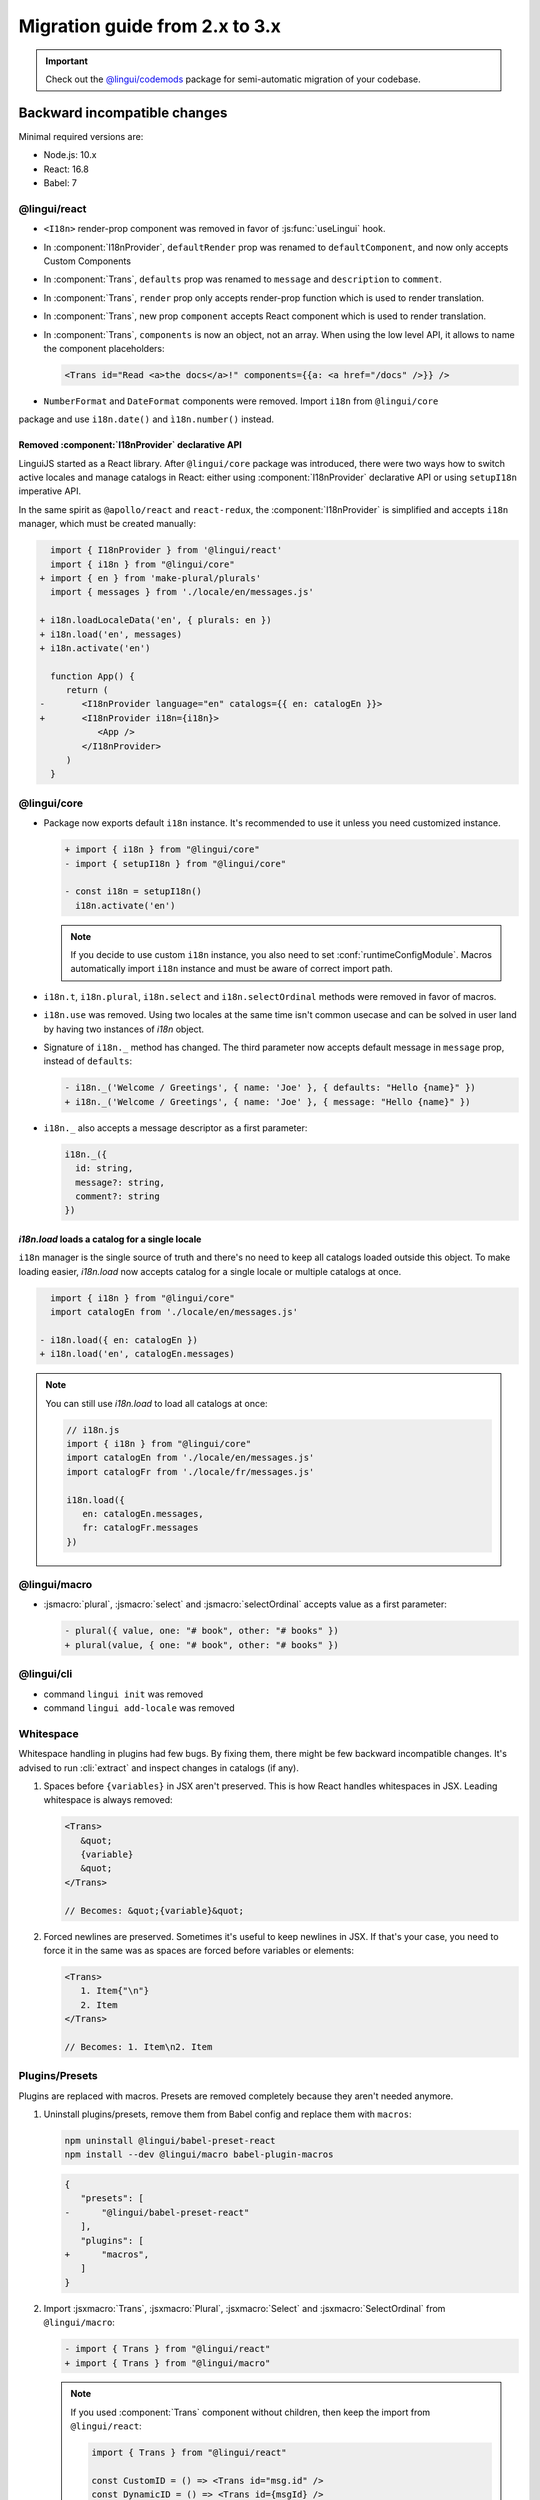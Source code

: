 ********************************
Migration guide from 2.x to 3.x
********************************

.. important::

   Check out the `@lingui/codemods <https://www.npmjs.com/package/@lingui/codemods>`_
   package for semi-automatic migration of your codebase.

Backward incompatible changes
=============================

Minimal required versions are:

- Node.js: 10.x
- React: 16.8
- Babel: 7

@lingui/react
-------------

- ``<I18n>`` render-prop component was removed in favor of :js:func:`useLingui` hook.

- In :component:`I18nProvider`, ``defaultRender`` prop was renamed to
  ``defaultComponent``, and now only accepts Custom Components

- In :component:`Trans`, ``defaults`` prop was renamed to ``message`` and
  ``description`` to ``comment``.

- In :component:`Trans`, ``render`` prop only accepts render-prop function
  which is used to render translation.

- In :component:`Trans`, new prop ``component`` accepts React component which
  is used to render translation.

- In :component:`Trans`, ``components`` is now an object, not an array. When
  using the low level API, it allows to name the component placeholders:

  .. code-block:: jsx

     <Trans id="Read <a>the docs</a>!" components={{a: <a href="/docs" />}} />

- ``NumberFormat`` and ``DateFormat`` components were removed. Import ``i18n`` from ``@lingui/core``
package and use ``i18n.date()`` and ``ì18n.number()`` instead.

Removed :component:`I18nProvider` declarative API
^^^^^^^^^^^^^^^^^^^^^^^^^^^^^^^^^^^^^^^^^^^^^^^^^

LinguiJS started as a React library. After ``@lingui/core`` package was introduced,
there were two ways how to switch active locales and manage catalogs in React: either
using :component:`I18nProvider` declarative API or using ``setupI18n`` imperative API.

In the same spirit as ``@apollo/react`` and ``react-redux``, the :component:`I18nProvider`
is simplified and accepts ``i18n`` manager, which must be created manually:

.. code-block:: diff

     import { I18nProvider } from '@lingui/react'
     import { i18n } from "@lingui/core"
   + import { en } from 'make-plural/plurals'
     import { messages } from './locale/en/messages.js'

   + i18n.loadLocaleData('en', { plurals: en })
   + i18n.load('en', messages)
   + i18n.activate('en')

     function App() {
        return (
   -       <I18nProvider language="en" catalogs={{ en: catalogEn }}>
   +       <I18nProvider i18n={i18n}>
              <App />
           </I18nProvider>
        )
     }

@lingui/core
------------

- Package now exports default ``i18n`` instance. It's recommended to use it unless
  you need customized instance.

  .. code-block:: diff

   + import { i18n } from "@lingui/core"
   - import { setupI18n } from "@lingui/core"

   - const i18n = setupI18n()
     i18n.activate('en')

  .. note::

     If you decide to use custom ``i18n`` instance, you also need to set
     :conf:`runtimeConfigModule`. Macros automatically import ``i18n`` instance
     and must be aware of correct import path.

- ``i18n.t``, ``i18n.plural``, ``i18n.select`` and ``i18n.selectOrdinal`` methods were
  removed in favor of macros.
- ``i18n.use`` was removed. Using two locales at the same time isn't common usecase
  and can be solved in user land by having two instances of `i18n` object.
- Signature of ``i18n._`` method has changed. The third parameter now accepts default
  message in ``message`` prop, instead of ``defaults``:

  .. code-block:: diff

     - i18n._('Welcome / Greetings', { name: 'Joe' }, { defaults: "Hello {name}" })
     + i18n._('Welcome / Greetings', { name: 'Joe' }, { message: "Hello {name}" })

- ``i18n._`` also accepts a message descriptor as a first parameter:

  .. code-block:: diff

     i18n._({
       id: string,
       message?: string,
       comment?: string
     })

`i18n.load` loads a catalog for a single locale
^^^^^^^^^^^^^^^^^^^^^^^^^^^^^^^^^^^^^^^^^^^^^^^

``i18n`` manager is the single source of truth and there's no need to keep all catalogs
loaded outside this object. To make loading easier, `i18n.load` now accepts catalog
for a single locale or multiple catalogs at once.

.. code-block:: diff

     import { i18n } from "@lingui/core"
     import catalogEn from './locale/en/messages.js'

   - i18n.load({ en: catalogEn })
   + i18n.load('en', catalogEn.messages)

.. note::

   You can still use `i18n.load` to load all catalogs at once:

   .. code-block:: jsx

      // i18n.js
      import { i18n } from "@lingui/core"
      import catalogEn from './locale/en/messages.js'
      import catalogFr from './locale/fr/messages.js'

      i18n.load({
         en: catalogEn.messages,
         fr: catalogFr.messages
      })

@lingui/macro
-------------

- :jsmacro:`plural`, :jsmacro:`select` and :jsmacro:`selectOrdinal` accepts value as a first parameter:

  .. code-block:: diff

     - plural({ value, one: "# book", other: "# books" })
     + plural(value, { one: "# book", other: "# books" })

@lingui/cli
-----------

- command ``lingui init`` was removed
- command ``lingui add-locale`` was removed

Whitespace
----------

Whitespace handling in plugins had few bugs. By fixing them, there might be few
backward incompatible changes. It's advised to run :cli:`extract` and inspect
changes in catalogs (if any).

1. Spaces before ``{variables}`` in JSX aren't preserved. This is how React
   handles whitespaces in JSX. Leading whitespace is always removed:

   .. code-block:: jsx

      <Trans>
         &quot;
         {variable}
         &quot;
      </Trans>

      // Becomes: &quot;{variable}&quot;

2. Forced newlines are preserved. Sometimes it's useful to keep newlines in JSX.
   If that's your case, you need to force it in the same was as spaces are
   forced before variables or elements:

   .. code-block:: jsx

      <Trans>
         1. Item{"\n"}
         2. Item
      </Trans>

      // Becomes: 1. Item\n2. Item

Plugins/Presets
---------------

Plugins are replaced with macros. Presets are removed completely because they aren't
needed anymore.

1. Uninstall plugins/presets, remove them from Babel config and replace them with
   ``macros``:

   .. code-block:: shell

      npm uninstall @lingui/babel-preset-react
      npm install --dev @lingui/macro babel-plugin-macros

   .. code-block:: diff

      {
         "presets": [
      -      "@lingui/babel-preset-react"
         ],
         "plugins": [
      +      "macros",
         ]
      }

2. Import :jsxmacro:`Trans`, :jsxmacro:`Plural`, :jsxmacro:`Select` and
   :jsxmacro:`SelectOrdinal` from ``@lingui/macro``:

   .. code-block:: diff

      - import { Trans } from "@lingui/react"
      + import { Trans } from "@lingui/macro"

   .. note::

      If you used :component:`Trans` component without children, then keep the import
      from ``@lingui/react``:

      .. code-block:: jsx

         import { Trans } from "@lingui/react"

         const CustomID = () => <Trans id="msg.id" />
         const DynamicID = () => <Trans id={msgId} />

3. :js:meth:`i18n.t`, :js:meth:`i18n.plural`, :js:meth:`i18n.select` and
   :js:meth:`i18n.selectOrdinal` methods are removed and replaced with macros.

   These macros automatically binds message to default ``i18n`` object:

   .. code-block:: diff

        import { i18n } from "@lingui/core"
      + import { t } from "@lingui/macro"

      - i18n.t`Hello World`
      + t`Hello World`



New features
============

`i18n.load`
-----------

`i18n.load` can now accept one catalog for specific locale. Useful for incremental loading of catalogs.

.. code-block:: jsx

   import { i18n } from "@lingui/core"

   // Lingui v2 and v3
   i18n.load({
     en: require("./locale/en/messages"),
     cs: require("./locale/cs/messages")
   })

   // Lingui v3 only
   i18n.load('en', require("./locale/en/messages"))
   i18n.load('cs', require("./locale/cs/messages"))

`i18n.on('change', callback)`
-----------------------------

Event ``change`` is fired anytime new catalogs are loaded or when locale
is activated.
